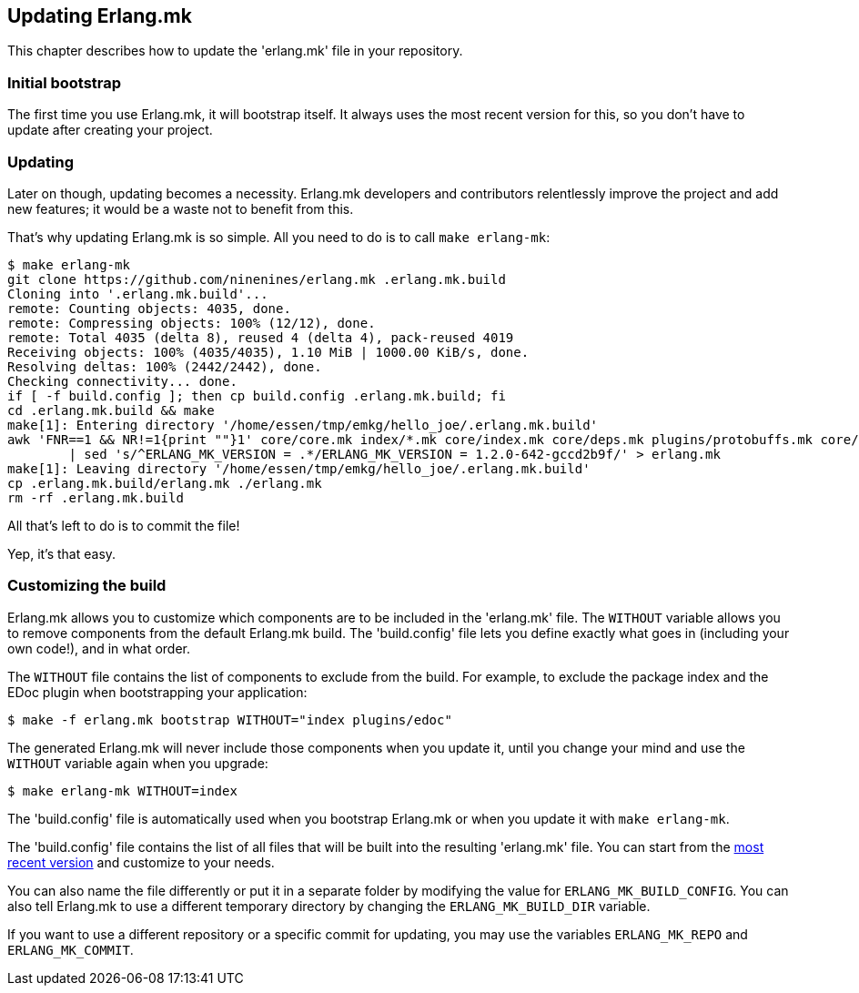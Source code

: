 [[updating]]
== Updating Erlang.mk

This chapter describes how to update the 'erlang.mk' file
in your repository.

=== Initial bootstrap

The first time you use Erlang.mk, it will bootstrap itself.
It always uses the most recent version for this, so you don't
have to update after creating your project.

=== Updating

Later on though, updating becomes a necessity. Erlang.mk
developers and contributors relentlessly improve the project
and add new features; it would be a waste not to benefit
from this.

That's why updating Erlang.mk is so simple. All you need
to do is to call `make erlang-mk`:

[source,bash]
----
$ make erlang-mk
git clone https://github.com/ninenines/erlang.mk .erlang.mk.build
Cloning into '.erlang.mk.build'...
remote: Counting objects: 4035, done.
remote: Compressing objects: 100% (12/12), done.
remote: Total 4035 (delta 8), reused 4 (delta 4), pack-reused 4019
Receiving objects: 100% (4035/4035), 1.10 MiB | 1000.00 KiB/s, done.
Resolving deltas: 100% (2442/2442), done.
Checking connectivity... done.
if [ -f build.config ]; then cp build.config .erlang.mk.build; fi
cd .erlang.mk.build && make
make[1]: Entering directory '/home/essen/tmp/emkg/hello_joe/.erlang.mk.build'
awk 'FNR==1 && NR!=1{print ""}1' core/core.mk index/*.mk core/index.mk core/deps.mk plugins/protobuffs.mk core/erlc.mk core/docs.mk core/test.mk plugins/asciidoc.mk plugins/bootstrap.mk plugins/c_src.mk plugins/ci.mk plugins/ct.mk plugins/dialyzer.mk plugins/edoc.mk plugins/elvis.mk plugins/erlydtl.mk plugins/escript.mk plugins/eunit.mk plugins/relx.mk plugins/shell.mk plugins/triq.mk plugins/xref.mk plugins/cover.mk \
	| sed 's/^ERLANG_MK_VERSION = .*/ERLANG_MK_VERSION = 1.2.0-642-gccd2b9f/' > erlang.mk
make[1]: Leaving directory '/home/essen/tmp/emkg/hello_joe/.erlang.mk.build'
cp .erlang.mk.build/erlang.mk ./erlang.mk
rm -rf .erlang.mk.build
----

All that's left to do is to commit the file!

Yep, it's that easy.

=== Customizing the build

Erlang.mk allows you to customize which components are to be included
in the 'erlang.mk' file. The `WITHOUT` variable allows you to
remove components from the default Erlang.mk build. The 'build.config'
file lets you define exactly what goes in (including your own code!),
and in what order.

The `WITHOUT` file contains the list of components to exclude from
the build. For example, to exclude the package index and the EDoc
plugin when bootstrapping your application:

[source,bash]
$ make -f erlang.mk bootstrap WITHOUT="index plugins/edoc"

The generated Erlang.mk will never include those components when
you update it, until you change your mind and use the `WITHOUT`
variable again when you upgrade:

[source,bash]
$ make erlang-mk WITHOUT=index

The 'build.config' file is automatically used when you bootstrap
Erlang.mk or when you update it with `make erlang-mk`.

The 'build.config' file contains the list of all files that will
be built into the resulting 'erlang.mk' file. You can start from
the https://github.com/ninenines/erlang.mk/blob/master/build.config[most recent version]
and customize to your needs.

You can also name the file differently or put it in a separate folder
by modifying the value for `ERLANG_MK_BUILD_CONFIG`. You can also
tell Erlang.mk to use a different temporary directory by changing
the `ERLANG_MK_BUILD_DIR` variable.

If you want to use a different repository or a specific commit for
updating, you may use the variables `ERLANG_MK_REPO` and
`ERLANG_MK_COMMIT`.
